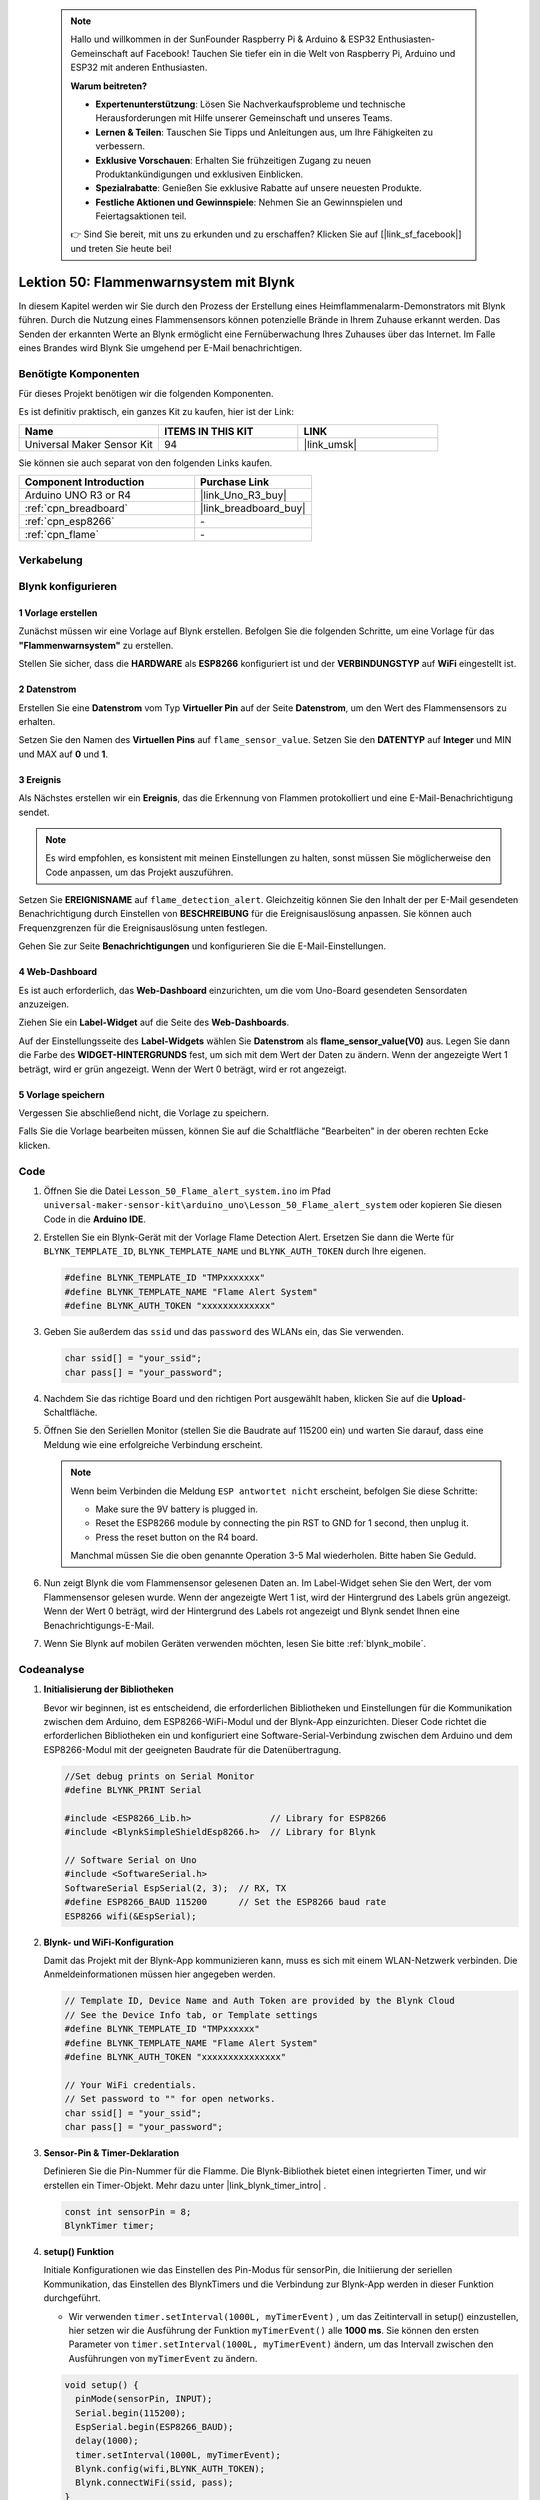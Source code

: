 
 .. note::

    Hallo und willkommen in der SunFounder Raspberry Pi & Arduino & ESP32 Enthusiasten-Gemeinschaft auf Facebook! Tauchen Sie tiefer ein in die Welt von Raspberry Pi, Arduino und ESP32 mit anderen Enthusiasten.

    **Warum beitreten?**

    - **Expertenunterstützung**: Lösen Sie Nachverkaufsprobleme und technische Herausforderungen mit Hilfe unserer Gemeinschaft und unseres Teams.
    - **Lernen & Teilen**: Tauschen Sie Tipps und Anleitungen aus, um Ihre Fähigkeiten zu verbessern.
    - **Exklusive Vorschauen**: Erhalten Sie frühzeitigen Zugang zu neuen Produktankündigungen und exklusiven Einblicken.
    - **Spezialrabatte**: Genießen Sie exklusive Rabatte auf unsere neuesten Produkte.
    - **Festliche Aktionen und Gewinnspiele**: Nehmen Sie an Gewinnspielen und Feiertagsaktionen teil.

    👉 Sind Sie bereit, mit uns zu erkunden und zu erschaffen? Klicken Sie auf [|link_sf_facebook|] und treten Sie heute bei!

.. _uno_iot_flame:

Lektion 50: Flammenwarnsystem mit Blynk
============================================================



In diesem Kapitel werden wir Sie durch den Prozess der Erstellung eines Heimflammenalarm-Demonstrators mit Blynk führen. Durch die Nutzung eines Flammensensors können potenzielle Brände in Ihrem Zuhause erkannt werden. Das Senden der erkannten Werte an Blynk ermöglicht eine Fernüberwachung Ihres Zuhauses über das Internet. Im Falle eines Brandes wird Blynk Sie umgehend per E-Mail benachrichtigen.


Benötigte Komponenten
--------------------------

Für dieses Projekt benötigen wir die folgenden Komponenten. 

Es ist definitiv praktisch, ein ganzes Kit zu kaufen, hier ist der Link: 

.. list-table::
    :widths: 20 20 20
    :header-rows: 1

    *   - Name	
        - ITEMS IN THIS KIT
        - LINK
    *   - Universal Maker Sensor Kit
        - 94
        - |link_umsk|

Sie können sie auch separat von den folgenden Links kaufen.

.. list-table::
    :widths: 30 20
    :header-rows: 1

    *   - Component Introduction
        - Purchase Link

    *   - Arduino UNO R3 or R4
        - |link_Uno_R3_buy|
    *   - :ref:`cpn_breadboard`
        - |link_breadboard_buy|
    *   - :ref:`cpn_esp8266`
        - \-
    *   - :ref:`cpn_flame`
        - \-


Verkabelung
---------------------------

.. image:: img/Lesson_50_Iot_flame_alert_system_uno_bb.png
    :width: 100%



Blynk konfigurieren
-----------------------------

**1 Vorlage erstellen**
^^^^^^^^^^^^^^^^^^^^^^^^^^^^^

Zunächst müssen wir eine Vorlage auf Blynk erstellen. Befolgen Sie die folgenden Schritte, um eine Vorlage für das **"Flammenwarnsystem"** zu erstellen. 

.. image:: img/01-create_template_1_shadow.png
    :width: 70%
    :align: center

Stellen Sie sicher, dass die **HARDWARE** als **ESP8266** konfiguriert ist und der **VERBINDUNGSTYP** auf **WiFi** eingestellt ist.

.. image:: img/01-create_template_2_shadow.png
    :width: 70%
    :align: center

.. raw:: html
    
    <br/>  

**2 Datenstrom**
^^^^^^^^^^^^^^^^^^^^^^^^^^^^^

Erstellen Sie eine **Datenstrom** vom Typ **Virtueller Pin** auf der Seite **Datenstrom**, um den Wert des Flammensensors zu erhalten. 

.. image:: img/01-datastream_1_shadow.png
    :width: 90%
    :align: center

Setzen Sie den Namen des **Virtuellen Pins** auf ``flame_sensor_value``. Setzen Sie den **DATENTYP** auf **Integer** und MIN und MAX auf **0** und **1**.

.. image:: img/01-datastream_2_shadow.png
    :width: 90%
    :align: center

.. raw:: html
    
    <br/> 

**3 Ereignis**
^^^^^^^^^^^^^^^^^^^^^^^^^^^^^

Als Nächstes erstellen wir ein **Ereignis**, das die Erkennung von Flammen protokolliert und eine E-Mail-Benachrichtigung sendet.

.. image:: img/01-event_1_shadow.png
    :width: 80%
    :align: center

.. note::
    Es wird empfohlen, es konsistent mit meinen Einstellungen zu halten, sonst müssen Sie möglicherweise den Code anpassen, um das Projekt auszuführen.

Setzen Sie **EREIGNISNAME** auf ``flame_detection_alert``. Gleichzeitig können Sie den Inhalt der per E-Mail gesendeten Benachrichtigung durch Einstellen von **BESCHREIBUNG** für die Ereignisauslösung anpassen. Sie können auch Frequenzgrenzen für die Ereignisauslösung unten festlegen.

.. image:: img/01-event_2_shadow.png
    :width: 80%
    :align: center

Gehen Sie zur Seite **Benachrichtigungen** und konfigurieren Sie die E-Mail-Einstellungen.

.. image:: img/01-event_3_shadow.png
    :width: 80%
    :align: center

.. raw:: html
    
    <br/> 

**4 Web-Dashboard**
^^^^^^^^^^^^^^^^^^^^^^^^^^^^^

Es ist auch erforderlich, das **Web-Dashboard** einzurichten, um die vom Uno-Board gesendeten Sensordaten anzuzeigen.

Ziehen Sie ein **Label-Widget** auf die Seite des **Web-Dashboards**.

.. image:: img/01-web_dashboard_1_shadow.png
    :width: 100%
    :align: center

Auf der Einstellungsseite des **Label-Widgets** wählen Sie **Datenstrom** als **flame_sensor_value(V0)** aus. Legen Sie dann die Farbe des **WIDGET-HINTERGRUNDS** fest, um sich mit dem Wert der Daten zu ändern. Wenn der angezeigte Wert 1 beträgt, wird er grün angezeigt. Wenn der Wert 0 beträgt, wird er rot angezeigt.

.. image:: img/01-web_dashboard_2_shadow.png
    :width: 100%
    :align: center

.. image:: img/01-web_dashboard_3_shadow.png
    :width: 100%
    :align: center

.. raw:: html
    
    <br/> 

**5 Vorlage speichern**
^^^^^^^^^^^^^^^^^^^^^^^^^^^^^

Vergessen Sie abschließend nicht, die Vorlage zu speichern.

.. image:: img/01-save_template_shadow.png
    :width: 70%
    :align: center

Falls Sie die Vorlage bearbeiten müssen, können Sie auf die Schaltfläche "Bearbeiten" in der oberen rechten Ecke klicken.

.. image:: img/01-save_template_2_shadow.png
    :width: 70%
    :align: center

.. raw:: html
    
    <br/> 


Code
----------------------- 

#. Öffnen Sie die Datei ``Lesson_50_Flame_alert_system.ino`` im Pfad ``universal-maker-sensor-kit\arduino_uno\Lesson_50_Flame_alert_system`` oder kopieren Sie diesen Code in die **Arduino IDE**.


   .. raw:: html
       
       <iframe src=https://create.arduino.cc/editor/sunfounder01/ef829dd7-337d-475d-908b-d118c6a93eef/preview?embed style="height:510px;width:100%;margin:10px 0" frameborder=0></iframe>

#. Erstellen Sie ein Blynk-Gerät mit der Vorlage Flame Detection Alert. Ersetzen Sie dann die Werte für ``BLYNK_TEMPLATE_ID``, ``BLYNK_TEMPLATE_NAME`` und ``BLYNK_AUTH_TOKEN`` durch Ihre eigenen. 

   .. code-block:: arduino
    
      #define BLYNK_TEMPLATE_ID "TMPxxxxxxx"
      #define BLYNK_TEMPLATE_NAME "Flame Alert System"
      #define BLYNK_AUTH_TOKEN "xxxxxxxxxxxxx"
   
   .. image:: img/01-create_device_1_shadow.png
    :width: 80%
    :align: center

   .. image:: img/01-create_device_2_shadow.png
    :width: 80%
    :align: center

   .. image:: img/01-create_device_3_shadow.png
    :width: 80%
    :align: center

   .. image:: img/01-create_device_4_shadow.png
    :width: 80%
    :align: center

#. Geben Sie außerdem das ``ssid`` und das ``password`` des WLANs ein, das Sie verwenden. 

   .. code-block:: arduino

    char ssid[] = "your_ssid";
    char pass[] = "your_password";

#. Nachdem Sie das richtige Board und den richtigen Port ausgewählt haben, klicken Sie auf die **Upload**-Schaltfläche.

#. Öffnen Sie den Seriellen Monitor (stellen Sie die Baudrate auf 115200 ein) und warten Sie darauf, dass eine Meldung wie eine erfolgreiche Verbindung erscheint.

   .. image:: img/01-ready_1_shadow.png
    :width: 80%
    :align: center

   .. note::

       Wenn beim Verbinden die Meldung ``ESP antwortet nicht`` erscheint, befolgen Sie diese Schritte:

       * Make sure the 9V battery is plugged in.
       * Reset the ESP8266 module by connecting the pin RST to GND for 1 second, then unplug it.
       * Press the reset button on the R4 board.

       Manchmal müssen Sie die oben genannte Operation 3-5 Mal wiederholen. Bitte haben Sie Geduld.

#. Nun zeigt Blynk die vom Flammensensor gelesenen Daten an. Im Label-Widget sehen Sie den Wert, der vom Flammensensor gelesen wurde. Wenn der angezeigte Wert 1 ist, wird der Hintergrund des Labels grün angezeigt. Wenn der Wert 0 beträgt, wird der Hintergrund des Labels rot angezeigt und Blynk sendet Ihnen eine Benachrichtigungs-E-Mail.
   
   .. image:: img/01-ready_2_shadow.png
    :width: 80%
    :align: center

#. Wenn Sie Blynk auf mobilen Geräten verwenden möchten, lesen Sie bitte :ref:`blynk_mobile`.

Codeanalyse
---------------------------

1. **Initialisierung der Bibliotheken**

   Bevor wir beginnen, ist es entscheidend, die erforderlichen Bibliotheken und Einstellungen für die Kommunikation zwischen dem Arduino, dem ESP8266-WiFi-Modul und der Blynk-App einzurichten. Dieser Code richtet die erforderlichen Bibliotheken ein und konfiguriert eine Software-Serial-Verbindung zwischen dem Arduino und dem ESP8266-Modul mit der geeigneten Baudrate für die Datenübertragung.
   
   .. code-block:: arduino
   
       //Set debug prints on Serial Monitor
       #define BLYNK_PRINT Serial
   
       #include <ESP8266_Lib.h>               // Library for ESP8266
       #include <BlynkSimpleShieldEsp8266.h>  // Library for Blynk
   
       // Software Serial on Uno
       #include <SoftwareSerial.h>
       SoftwareSerial EspSerial(2, 3);  // RX, TX
       #define ESP8266_BAUD 115200      // Set the ESP8266 baud rate
       ESP8266 wifi(&EspSerial);

2. **Blynk- und WiFi-Konfiguration**

   Damit das Projekt mit der Blynk-App kommunizieren kann, muss es sich mit einem WLAN-Netzwerk verbinden. Die Anmeldeinformationen müssen hier angegeben werden.
   
   .. code-block:: arduino

      // Template ID, Device Name and Auth Token are provided by the Blynk Cloud
      // See the Device Info tab, or Template settings
      #define BLYNK_TEMPLATE_ID "TMPxxxxxx"
      #define BLYNK_TEMPLATE_NAME "Flame Alert System"
      #define BLYNK_AUTH_TOKEN "xxxxxxxxxxxxxxx" 
      
      // Your WiFi credentials.
      // Set password to "" for open networks.
      char ssid[] = "your_ssid";
      char pass[] = "your_password";

3. **Sensor-Pin & Timer-Deklaration**

   Definieren Sie die Pin-Nummer für die Flamme.
   Die Blynk-Bibliothek bietet einen integrierten Timer, und wir erstellen ein Timer-Objekt. Mehr dazu unter |link_blynk_timer_intro| . 

   .. code-block:: arduino

       const int sensorPin = 8;
       BlynkTimer timer;

4. **setup() Funktion**

   Initiale Konfigurationen wie das Einstellen des Pin-Modus für sensorPin, die Initiierung der seriellen Kommunikation, das Einstellen des BlynkTimers und die Verbindung zur Blynk-App werden in dieser Funktion durchgeführt.

   - Wir verwenden ``timer.setInterval(1000L, myTimerEvent)`` , um das Zeitintervall in setup() einzustellen, hier setzen wir die Ausführung der Funktion ``myTimerEvent()`` alle **1000 ms**. Sie können den ersten Parameter von ``timer.setInterval(1000L, myTimerEvent)`` ändern, um das Intervall zwischen den Ausführungen von ``myTimerEvent`` zu ändern.

   .. raw:: html
    
    <br/> 

   .. code-block:: arduino

       void setup() {
         pinMode(sensorPin, INPUT);
         Serial.begin(115200);
         EspSerial.begin(ESP8266_BAUD);
         delay(1000);
         timer.setInterval(1000L, myTimerEvent);
         Blynk.config(wifi,BLYNK_AUTH_TOKEN);
         Blynk.connectWiFi(ssid, pass);
       }

5. **loop() Funktion**

   Die Hauptfunktion läuft kontinuierlich und führt die Blynk- und Timerdienste aus.

   .. code-block:: arduino

       void loop() {
         Blynk.run();
         timer.run();
       }

6. **myTimerEvent() & sendData() Funktion**

   

   .. code-block:: arduino
 
       void myTimerEvent() {
         // Please don't send more that 10 values per second.
         sendData();  // Call function to send sensor data to Blynk app
       }

   Die Funktion ``sendData()`` liest den Wert vom Flammensensor und sendet ihn an Blynk. Wenn sie eine Flamme erkennt (Wert 0), sendet sie das Ereignis  ``flame_detection_alert`` an die Blynk-App.

   - Verwenden Sie ``Blynk.virtualWrite(vPin, value)``, um Daten an den virtuellen Pin V0 auf Blynk zu senden. Mehr dazu unter |link_blynk_virtualWrite|.

   - Verwenden Sie ``Blynk.logEvent("event_code")``, um ein Ereignis in Blynk zu protokollieren. Mehr dazu unter |link_blynk_logEvent|.

   .. raw:: html
    
    <br/> 

   .. code-block:: arduino
       
      void sendData() {
        int data = digitalRead(sensorPin);
        Blynk.virtualWrite(V0, data);  // send data to virtual pin V0 on Blynk
        Serial.print("flame:");
        Serial.println(data);  // Print flame status on Serial Monitor
        if (data == 0) {
          Blynk.logEvent("flame_alert");  // log flame alert event if sensor detects flame
        }
      }

**Referenz**

- |link_blynk_doc|
- |link_blynk_quickstart| 
- |link_blynk_virtualWrite|
- |link_blynk_logEvent|
- |link_blynk_timer_intro|